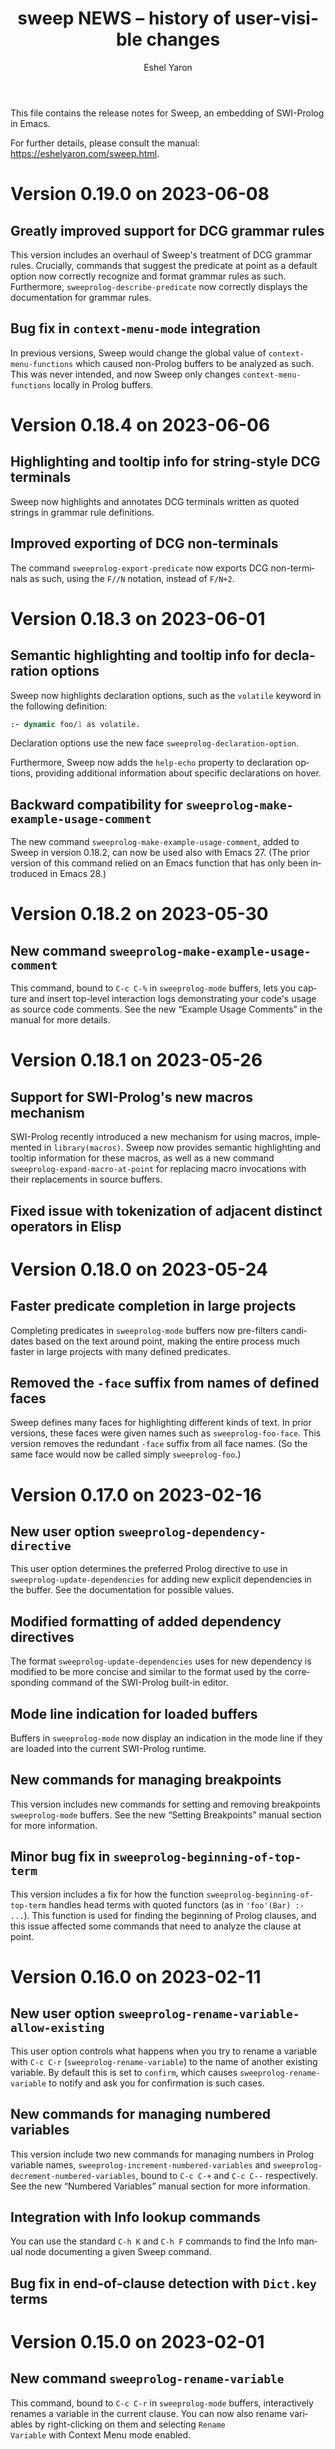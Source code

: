 #+title:                 sweep NEWS -- history of user-visible changes
#+author:                Eshel Yaron
#+email:                 me@eshelyaron.com
#+language:              en
#+options:               ':t toc:nil num:nil ^:{}
#+startup:               showall

This file contains the release notes for Sweep, an embedding of
SWI-Prolog in Emacs.

For further details, please consult the manual:
[[https://eshelyaron.com/sweep.html][https://eshelyaron.com/sweep.html]].

* Version 0.19.0 on 2023-06-08

** Greatly improved support for DCG grammar rules

This version includes an overhaul of Sweep's treatment of DCG grammar
rules.  Crucially, commands that suggest the predicate at point as a
default option now correctly recognize and format grammar rules as
such.  Furthermore, ~sweeprolog-describe-predicate~ now correctly
displays the documentation for grammar rules.

** Bug fix in ~context-menu-mode~ integration

In previous versions, Sweep would change the global value of
~context-menu-functions~ which caused non-Prolog buffers to be
analyzed as such.  This was never intended, and now Sweep only changes
~context-menu-functions~ locally in Prolog buffers.

* Version 0.18.4 on 2023-06-06

** Highlighting and tooltip info for string-style DCG terminals

Sweep now highlights and annotates DCG terminals written as quoted
strings in grammar rule definitions.

** Improved exporting of DCG non-terminals

The command ~sweeprolog-export-predicate~ now exports DCG
non-terminals as such, using the ~F//N~ notation, instead of ~F/N+2~.

* Version 0.18.3 on 2023-06-01

** Semantic highlighting and tooltip info for declaration options

Sweep now highlights declaration options, such as the ~volatile~ keyword in the
following definition:

#+begin_src prolog
:- dynamic foo/1 as volatile.
#+end_src

Declaration options use the new face ~sweeprolog-declaration-option~.

Furthermore, Sweep now adds the ~help-echo~ property to declaration options,
providing additional information about specific declarations on hover.

** Backward compatibility for ~sweeprolog-make-example-usage-comment~

The new command ~sweeprolog-make-example-usage-comment~, added to Sweep in
version 0.18.2, can now be used also with Emacs 27.  (The prior version of this
command relied on an Emacs function that has only been introduced in Emacs 28.)

* Version 0.18.2 on 2023-05-30

** New command ~sweeprolog-make-example-usage-comment~

This command, bound to ~C-c C-%~ in ~sweeprolog-mode~ buffers, lets
you capture and insert top-level interaction logs demonstrating your
code's usage as source code comments.  See the new "Example Usage
Comments" in the manual for more details.

* Version 0.18.1 on 2023-05-26

** Support for SWI-Prolog's new macros mechanism

SWI-Prolog recently introduced a new mechanism for using macros,
implemented in ~library(macros)~.  Sweep now provides semantic
highlighting and tooltip information for these macros, as well as a
new command ~sweeprolog-expand-macro-at-point~ for replacing macro
invocations with their replacements in source buffers.

** Fixed issue with tokenization of adjacent distinct operators in Elisp

* Version 0.18.0 on 2023-05-24

** Faster predicate completion in large projects

Completing predicates in ~sweeprolog-mode~ buffers now pre-filters
candidates based on the text around point, making the entire process
much faster in large projects with many defined predicates.

** Removed the ~-face~ suffix from names of defined faces

Sweep defines many faces for highlighting different kinds of text.  In
prior versions, these faces were given names such as
~sweeprolog-foo-face~.  This version removes the redundant ~-face~
suffix from all face names.  (So the same face would now be called
simply ~sweeprolog-foo~.)

* Version 0.17.0 on 2023-02-16

** New user option ~sweeprolog-dependency-directive~

This user option determines the preferred Prolog directive to use in
~sweeprolog-update-dependencies~ for adding new explicit dependencies in
the buffer.  See the documentation for possible values.

** Modified formatting of added dependency directives

The format ~sweeprolog-update-dependencies~ uses for new dependency is
modified to be more concise and similar to the format used by the
corresponding command of the SWI-Prolog built-in editor.

** Mode line indication for loaded buffers

Buffers in ~sweeprolog-mode~ now display an indication in the mode line
if they are loaded into the current SWI-Prolog runtime.

** New commands for managing breakpoints

This version includes new commands for setting and removing
breakpoints ~sweeprolog-mode~ buffers.  See the new "Setting
Breakpoints" manual section for more information.

** Minor bug fix in ~sweeprolog-beginning-of-top-term~

This version includes a fix for how the function
~sweeprolog-beginning-of-top-term~ handles head terms with quoted
functors (as in ~'foo'(Bar) :- ...~).  This function is used for finding
the beginning of Prolog clauses, and this issue affected some commands
that need to analyze the clause at point.

* Version 0.16.0 on 2023-02-11

** New user option ~sweeprolog-rename-variable-allow-existing~

This user option controls what happens when you try to rename a
variable with ~C-c C-r~ (~sweeprolog-rename-variable~) to the name of
another existing variable.  By default this is set to ~confirm~, which
causes ~sweeprolog-rename-variable~ to notify and ask you for
confirmation is such cases.

** New commands for managing numbered variables

This version include two new commands for managing numbers in Prolog
variable names, ~sweeprolog-increment-numbered-variables~ and
~sweeprolog-decrement-numbered-variables~, bound to ~C-c C-+~ and ~C-c C--~
respectively.  See the new "Numbered Variables" manual section for
more information.

** Integration with Info lookup commands

You can use the standard ~C-h K~ and ~C-h F~ commands to find the Info
manual node documenting a given Sweep command.

** Bug fix in end-of-clause detection with ~Dict.key~ terms

* Version 0.15.0 on 2023-02-01

** New command ~sweeprolog-rename-variable~

This command, bound to ~C-c C-r~ in ~sweeprolog-mode~ buffers,
interactively renames a variable in the current clause.  You can now
also rename variables by right-clicking on them and selecting ~Rename
Variable~ with Context Menu mode enabled.

** Jumping to predicate references now goes to the exact call position

The cross reference information that Sweep provides is enhanced to
include exact buffer positions for predicate references.  In prior
versions, jumping to predicate references with ~M-?~
(~xref-find-references~) would go to the beginning of the clause which
invokes the given predicate, now it goes to the exact location of the
invocation.

* Version 0.14.1 on 2023-01-28

** New command ~sweeprolog-count-holes~

This command displays the number of holes in the current
~sweeprolog-mode~ buffer.

** New numeric argument to ~sweeprolog-forward-hole~

You can now call ~sweeprolog-forward-hole~ with a numeric prefix
argument (e.g. ~C-3 C-c TAB~) to move forward over that many holes. As a
special case, if you call it with a zero numeric argument (e.g. by
typing ~C-0 C-c TAB~), it invokes ~sweeprolog-count-holes~ instead.

This change applies to ~sweeprolog-backward-predicate~ as well.

** Predicate completion now consults the manual for argument names

Completing predicate calls to built-in predicates with ~C-M-i~
(~completion-at-point~) now uses the argument names from the
documentation of the predicate in the SWI-Prolog manual to name the
holes it inserts as placeholder arguments.

* Version 0.14.0 on 2023-01-23

** New command ~sweeprolog-async-goal~

Sweep can now run goals in separate threads while redirecting their
output to Emacs buffers.  To run goals and display their output
asynchronously, use the new command ~M-x sweeprolog-async-goal~ (bound
to ~C-c C-&~ in ~sweeprolog-mode~).  Sweep uses a dedicated mode called
~sweeprolog-async-goal-output-mode~ which derives from ~compilation-mode~
for the goal's output.

** The command ~sweeprolog-xref-project-source-files~ now reports its progress

** Fixed issue where signaling new Top-levels could fail

This version fixes an issue where signaling newly created Prolog
Top-level threads with ~C-c C-c~ could fail due to a race condition.

* Version 0.13.0 on 2023-01-20

** Right-click context menu support

Sweep now leverages the Context Menu minor mode built into Emacs 28+
to provide right-click menus for Prolog code that give you access to
different commands depending on what you click on.  You can enable
Context Menu mode with ~M-x context-menu-mode~.

** Jumping to predicate definition works also for autoloadable predicates

Jumping to predicate definitions with ~M-.~ (~xref-find-definitions~) now
works also for predicates defined in source files listed in the
library index that weren't loaded or visited yet.

** Fixed inaccuracy in jumping to predicate definitions in modified buffers

In previous versions, jumping to the definition of a predicate defined
in another buffer that has recently been modified could end up placing
point in the wrong line of that buffer due to stale xref data.  This
version fixes this issue, jumping to predicate definitions with ~M-.~
now locates the current definition line also in face of recent
modifications.

* Version 0.12.0 on 2023-01-16

** Add on-hover descriptions to tokens in Prolog code

~sweeprolog-mode~ can now annotate tokens in Prolog code with textual
descriptions that are displayed at the mouse tooltip when you hover
over different tokens in the buffer.  This is done by using the
~help-echo~ text property.  You can also display these descriptions in
the echo area with ~C-h .~ (~display-local-help~).

** New user option ~sweeprolog-enable-help-echo~

This is a flag controlling whether ~sweeprolog-mode~ adds descriptions
to tokens in Prolog code via the ~help-echo~ text property.  It is set
to ~t~ by default.

* Version 0.11.3 on 2023-01-15

** Improve integration with the standard ~compilation-mode~

In previous versions, following an error/warning message from a buffer
that enables ~compilation-mode~ or one of its derivatives to a
~sweeprolog-mode~ buffer would forcefully set the ~next-error-last-buffer~
to the target ~sweeprolog-mode~ buffer.  That would cause further ~M-x
next-error~ (~M-g n~) invocations to jump to the next Flymake error in
that buffer, instead of going to the next error from the original
~compilation-mode~ buffer.  This issue is fixed in this version.

The manual is also extended to cover the usage of
~compilation-shell-minor-mode~ in Sweep Top-level buffers.

** New command ~sweeprolog-top-level-send-goal~

This command can be called from anywhere to send a Prolog query to the
Sweep Top-level and show the results.  In ~sweeprolog-mode~ buffers,
it's bound to ~C-c C-q~.  It's also bound to ~q~ in ~sweeprolog-prefix-map~,
so if you've got that bound to e.g. ~C-c p~ you can run a query with
this command from anywhere with ~C-c p q~.

** Various documentation improvements

The Sweep manual is extended with more details and useful information,
and several docstrings have been tweaked.

* Version 0.11.2 on 2023-01-07

** Term Search now uses terms at point for "future history"

When reading a search term in the minibuffer, ~sweeprolog-term-search~
now populates the "future history" with the terms at point starting
from the most nested term.  This means that you can type ~M-n~ in the
minibuffer to quickly fill in the term at point in order to search for
similar terms.

* Version 0.11.1 on 2023-01-06

** Term Search improvements

Invoking ~sweeprolog-term-search~ with a prefix argument (i.e. typing
~C-u C-c C-s~) now prompts for an arbitrary Prolog goal that variables
in the search term should satisfy.

We also use a new function ~sweeprolog-read-term~ for reading the search
term, which checks that the minibuffer contains a valid Prolog term
before exiting.  If the term is invalid this function refuses to exit
the minibuffer and moves point to the position of the syntax error in
the given term.

* Version 0.11.0 on 2023-01-05

** New command ~sweeprolog-term-search~

_Experimental_ new command, bound to ~C-c C-s~ in ~sweeprolog-mode~ buffers,
prompts for a Prolog term and searches for terms subsumed by it in the
current buffer.  All matching terms are temporarily highlighted and
the cursor moves to the start of the next occurrence after point.

** Fix bug where ~sweeprolog-forward-predicate~ got confused by dynamic predicates

In previous versions, typing ~M-n~ (~sweeprolog-forward-predicate~) would
sometimes go to the next dynamic predicate, jumping over regular
predicates that come before it.

* Version 0.10.1 on 2023-01-01

** New user option ~sweeprolog-read-predicate-documentation-function~

This user option control how ~C-c C-d~
(~sweeprolog-document-predicate-at-point~) prompts for initial
documentation information, namely argument modes, determinism
specification and predicate summary.  It specifies a function that
~sweeprolog-document-predicate-at-point~ calls to get this information.

The default value of this option is a new function
~sweeprolog-read-predicate-documentation-default-function~ that
preserves the current behavior of prompting the user to insert the
needed information via the minibuffer.  An alternative function that
uses holes instead is also provided, it is called
~sweeprolog-read-predicate-documentation-with-holes~.

** Improved handling of unbalanced quotes in ~sweeprolog-mode~ buffers

Previously, unbalanced quotes in a Prolog clause could cause Sweep to
treat the entire rest of buffer as part of that clause, causing major
slowdowns when inserting Prolog strings and quoted atoms in large
buffers.  To overcome this issue, this version introduces a mechanism
for restricting analysis in such cases to the clauses surrounding the
cursor.

* Version 0.10.0 on 2022-12-25

** New command ~sweeprolog-insert-term-with-holes~

This command, bound to ~C-c C-m~ (or ~C-c RET~) in ~sweeprolog-mode~
buffers, inserts a Prolog term at point with a given functor and
arity, using holes in place of the term's arguments.

** Holes are now always highlighted as such, even in incomplete terms

** Fix possible crash when resetting ~sweep~ with ~sweeprolog-restart~

* Version 0.9.6 on 2022-12-17

** Indentation in ~sweeprolog-mode~ now respects ~indent-tabs-mode~

With non-nil ~indent-tabs-mode~, tabs are now used to indent lines in
Prolog code buffers.

** New command for inferring the indentation style of the current buffer

The new command ~sweeprolog-infer-indent-style~ can be used to update
the buffer-local values of ~sweeprolog-indent-offset~ and
~indent-tabs-mode~ according to the buffer's existing indentation style.

** Fixes

- Fixed issue with ~sweeprolog-indent-or-forward-hole~, in previous
  versions it would fail to indent empty lines.

* Version 0.9.5 on 2022-12-10

** ~sweeprolog-align-spaces~ now works also in comments

You can now use ~sweeprolog-align-spaces~ (or ~cycle-spacing~ in Emacs
28+) to get the "right" amount of whitespace around the cursor
position inside comments.

** Improved interaction with ~auto-fill-mode~

~sweeprolog-mode~ now customizes some settings related to text filling
to make ~auto-fill-mode~ work as expected with SWI-Prolog comments.

** Fixes

- In previous versions, using ~sweeprolog-predicate-location~ on a
  loaded predicate would give precedence to the location from which a
  predicate was loaded, even if its source file has since been
  modified causing its location to differ.  This behavior is fixed in
  the current version, which means that ~M-.~ and friends should always
  find the up-to-date location of predicate definitions.
- Fixed possible infinite loop in
  ~sweeprolog-beginning-of-predicate-at-point~ near the beginning of the
  buffer.  This issue could be seen by calling
  ~sweeprolog-document-predicate-at-point~ (~C-c C-d~) with point in the
  first clause of the buffer.

* Version 0.9.4 on 2022-12-06

** New minor mode for moving to holes with ~TAB~

This version introduces a new minor mode
~sweeprolog-forward-hole-on-tab-mode~, which binds ~TAB~ to a command that
moves either indents the current line or moves to the next hole in the
buffer, in a DWIM fashion.

** Fixes and minor improvements

- Automatic indentation is improved to accommodate for DCG RHS
  contexts and SSU guards.
- ~sweeprolog-identifier-at-point~ now qualifies head terms with
  according to the current module (e.g. ~foo:bar/2~ is returned when
  point is over ~bar(_, _)~ in module ~foo~).

* Version 0.9.3 on 2022-11-27

** Added repeat keymap for ~sweeprolog-forward-hole~ (Emacs 28+)

This allows repeating the command after the first invocation with ~TAB~.

** Predicate completion now names inserted holes based on the predicate's documentation

Completing predicate invocations with ~C-M-i~ (~completion-at-point~) now
infers specific names for the holes inserted as argument placeholders
based on the predicate's ~PlDoc~ specification, when present.

* Version 0.9.2 on 2022-11-26

** New command ~sweeprolog-update-dependencies~

Bound to ~C-c C-u~ in ~sweeprolog-mode~ buffers, this command analyzes the
current buffer looking for calls to implicitly autoloaded predicates,
and adds or updates ~autoload/2~ and ~use_module/2~ directives to make the
dependencies on these predicates explicit.

** New user option ~sweeprolog-note-implicit-autoloads~

Boolean flag, when non-nil ~flymake~ also reports implicitly autoloaded
predicates in ~sweeprolog-mode~ buffers.  Enabled by default.

* Version 0.9.1 on 2022-11-25

** Predicate completion adjusts candidates arity according to the context

Completing predicate invocations with ~completion-at-point~ now takes
into account the number of arguments that will be implicitly added to
the created predicate call by the context, and adjusts the completion
candidates appropriately.  This applies both to DCG non-terminal
bodies (where two implicit arguments are normally added to all
predicate invocations), and to meta-calls such as ~include(foo, L0, L)~
where the sole argument of ~foo/1~ is implicitly passed by ~include/3~.

** Variable highlighting now excludes anonymous variables

Unlike other variables, occurrences of anonymous variables (~_~) are no
longer highlighted when the cursor enters one, since being anonymous
they are semantically unrelated to each other.

* Version 0.9.0 on 2022-11-23

** New command for creating =PlUnit= test blocks

The new command ~sweeprolog-plunit-testset-skeleton~, accessible from
the =Sweep= menu-bar entry, inserts a template for a block of unit tests
at the location of the cursor.

** Fixes

- Fixed and added regression tests for an issue where
  ~sweeprolog-beginning-of-next-top-term~ would get confused by
  multi-line comments starting at the beginning of a line.

* Version 0.8.13 on 2022-11-23

This is a bug-fix release, solving an issue introduced in version
0.8.12 where highlighting goals qualified with a variable module would
throw an error.

* Version 0.8.12 on 2022-11-22

** ~sweeprolog-top-level-signal-current~ uses the classic top-level interrupt interface

~sweeprolog-top-level-signal-default-goal~ is now set to call the new
SWI-Prolog built-in predicate ~prolog_interrupt/0~.  This predicate
invokes the classic SWI-Prolog top-level interrupt interface similarly
to pressing ~C-c~ in a terminal-bound top-level.

** New user option ~sweeprolog-highlight-holes~

When non-nil (the default), holes in Prolog buffers are highlighted
with a dedicated face to help visually distinguishing them from
regular Prolog variables.

** ~sweeprolog-forward-hole~ is now bound in ~sweeprolog-top-level~ buffers

Previously this command was only bound in ~sweeprolog-mode~.  It is now
bound to ~C-c C-i~ in both major modes.

** Fixes

*** Inserting a new clause for a module-qualified predicate now works as expected

Using ~sweeprolog-insert-term-dwim~ to insert the next clause of a
module-qualified predicate definition would previously not work
correctly.  This use case is now works as expected.

*** Fixed possible non-termination finding the next term, causing Emacs to hang

This version fixes an issue where the function
~sweeprolog-beginning-of-next-top-term~, used by in the ~flymake~
integration of ~sweeprolog-mode~, could hang when called near the end of
the buffer.

* Version 0.8.11 on 2022-11-21

** ~sweeprolog-new-predicate-location-function~ signature changed

The function specified by ~sweeprolog-new-predicate-location-function~
should now take three arguments, namely the functor, arity and neck of
the new predicate, instead of taking only the predicate indicator as a
sole argument.

** ~sweeprolog-insert-term-dwim~ now supports defining undefined DCG non-terminals

Defining a previously undefined predicate with
~sweeprolog-insert-term-dwim~ now analyzes the context of the undefined
predicate invocation to determine if it is expected to be a DCG
non-terminal, in which case an appropriate non-terminal definition is
inserted instead of a regular predicate.

* Version 0.8.10 on 2022-11-21

** ~sweeprolog-top-level-signal-current~ now calls ~trace/0~ by default

Calling ~sweeprolog-top-level-signal-current~ (~C-c C-c~ in
~sweeprolog-top-level~ buffers) now signals the top-level thread with
the goal specified by the user option
~sweeprolog-top-level-signal-default-goal~, instead of prompting for a
goal.  By default this user option is set to ~"trace"~, causing the
top-level thread to enter trace mode.  To have
~sweeprolog-top-level-signal-current~ prompt for a different goal
instead, call it with a prefix argument, i.e. ~C-u C-c C-c~.

** Fixes

- Fixed insertion of new clauses with ~sweeprolog-insert-term-dwim~ when
  the predicate at point is a DCG non-terminal or a predicate defined
  with SSU rules.  ~sweeprolog-insert-term-dwim~ now detects and inserts
  the correct neck (~:-~, ~-->~ or ~=>~) based on the previous clauses.

* Version 0.8.9 on 2022-11-19

** Predicate completions now uses holes for arguments

When completing a predicate with ~completion-at-point~ (~C-M-i~) and
choosing a predicate that takes arguments, holes are inserted is place
of each required argument.

** Syntax errors are now less intrusive

Syntax errors that occur due to incomplete terms are no longer
immediately highlighted as such.

** ~auto-insert~ now leaves point at start of module summary

** Fixes

- Fixed error in ~sweeprolog-export-predicate~ (~C-c C-e~) in presence of
  exported predicates.  Reported by Jan Wielemaker.

* Version 0.8.8 on 2022-11-16

** Added electric layout minor mode

This version includes a new minor mode ~sweeprolog-electric-layout-mode~
that adjusts whitespace around point as you type to adhere to Prolog
layout conventions.

** The top-level server in now started on-demand

The TCP server that accepts connections from top-level buffers is now
only started on the first invocation of ~sweeprolog-top-level~, instead
of being started already in ~sweeprolog-init~.

** Fixed issue with syntax error highlighting at the end of the buffer

Syntax error highlighting is now removed more reliably when the syntax
error is resolved.

* Version 0.8.7 on 2022-11-12

** Revised predicate completion-at-point and added atom completion

~sweep~'s completion at point now detects when predicate completion is
appropriate based on the context of point.  If point is at a
non-callable position, atom completion is provided instead.

* Version 0.8.6 on 2022-11-11

** New user option ~sweeprolog-new-predicate-location-function~

This user option specifies a function to be called from
~sweeprolog-insert-term-dwim~ when defining a new predicate to choose
the location of the new predicate definition.  The default value of
the option is a function ~sweeprolog-default-new-predicate-location~
which preserves the current behavior of placing the new predicate
right below the current predicate.  Other options include the new
function ~sweeprolog-new-predicate-location-above-current~ which places
the new predicate above the current one.

** Fixes

- Fixed issue where ~sweeprolog-describe-predicate~ would throw an error
  when describing predicates that were cross referenced but not loaded.

* Version 0.8.5 on 2022-11-10

** New command ~sweeprolog-xref-project-source-files~

This command updates ~sweep~'s cross reference data for all Prolog
source files in the current project.  Bound to ~X~ in
~sweeprolog-prefix-map~.

** Minor bug fixes

- Fixed issue where ~sweeprolog-predicate-location~ sometimes returned a
  file importing the predicate in question, rather than actually
  defining it.
- Fixed issue where the ~kill-buffer-hook~ of top-level buffers would
  throw an error when the corresponding top-level thread already died.

* Version 0.8.4 on 2022-11-09

** Various bug fixes

- Fixed regression in variable highlighting where occurrences of the
  highlighted variable in adjacent clauses might have been
  highlighted.
- Fixed regression and added a test for clearing the syntax error face
  immediately when the error is fixed (e.g. a fullstop is inserted at
  the end of a clause).

* Version 0.8.3 on 2022-11-07

** New commands that operate on entire predicate definitions

~sweeprolog-mode~ now includes dedicated function for acting on
predicate definitions that span multiple clauses.  The new commands
are ~sweeprolog-forward-predicate~ and ~sweeprolog-backward-predicate~
bound to ~M-n~ and ~M-p~ respectively, and ~sweeprolog-mark-predicate~ bound
to ~M-h~.

* Version 0.8.2 on 2022-11-07

** Renamed ~sweeprolog-colourise-*~ to ~sweeprolog-analyze-*~

The following user options and commands have been renamed to better
convey their meaning:

| Old symbol name                          | New symbol name                        |
|------------------------------------------+----------------------------------------|
| ~sweeprolog-colourise-buffer~              | ~sweeprolog-analyze-buffer~              |
| ~sweeprolog-colourise-buffer-on-idle~      | ~sweeprolog-analyze-buffer-on-idle~      |
| ~sweeprolog-colourise-buffer-max-size~     | ~sweeprolog-analyze-buffer-max-size~     |
| ~sweeprolog-colourise-buffer-min-interval~ | ~sweeprolog-analyze-buffer-min-interval~ |

* Version 0.8.1 on 2022-10-25

** Added completion-at-point for variable names

When point is preceded by a valid Prolog variable name, invoking
~completion-at-point~ (with ~C-M-i~ or ~M-TAB~) now detects that it needs to
complete a variable name and provides other variable names that occur
in the same clause as completion candidates.

* Version 0.8.0 on 2022-10-22

** New command ~sweeprolog-insert-term-dwim~ in ~sweeprolog-mode~ buffers

This version introduces a new mechanism for context-based term
insertion which revolves around a new command
~sweeprolog-insert-term-dwim~, bound to ~C-M-m~.  When invoked after a
fullstop ending a predicate clause, this command inserts a new clause
for the same predicate.  When called with point over a call to an
undefined predicate, this command insert a definition for that
predicate after the current predicate definition.

** New command ~sweeprolog-forward-hole~ in ~sweeprolog-mode~ buffers

This command, bound to ~C-c C-i~ in ~sweeprolog-mode-map~, moves the
cursor and marks the next hole (placeholder variable) inserted by
~sweeprolog-insert-term-dwim~ for the user to fill it.

** References to Prolog library files are now linkified in help buffers

The HTML rendering ~sweep~ performs to display Prolog documentation in
~*Help*~ buffers now also recognizes reference to Prolog library files,
such as ~library(list)~, in Prolog documentation.  Clicking on such
reference opens the corresponding file from the local Prolog library.

* Version 0.7.2 on 2022-10-20

** ~sweep-module~ is now loaded on-demand

Previously, loading =sweeprolog.el= with e.g. ~(require 'sweeprolog)~
would cause Emacs to also load =sweep-module= immediately, unless the
user option ~sweeprolog-init-on-load~ had been explicitly set by the
user to nil.  This version implements lazy loading of =sweep-module=,
which makes loading =sweeprolog.el= a lot faster and circumvents
potential problems with byte-compiling Elisp files that depend on
=sweeprolog.el= but do not have =sweep-module= available at compile time.

** Newly deprecated user option ~sweeprolog-init-on-load~

The embedded Prolog is now loaded and initiated lazily, regardless of
the value of ~sweeprolog-init-on-load~, which is now obsolete.

* Version 0.7.1 on 2022-10-19

** Jumping to source works also for built-in predicates defined in C

~sweep~ now knows how to find and jump to the definitions of native
built-in SWI-Prolog predicates defined in C, under the condition that
the user has the SWI-Prolog sources checked out locally.

See ~C-h v sweeprolog-swipl-sources~ and the new section "Built-in
Native Predicates" in the manual for more information about this
feature.

** Fixes and improvements to ~sweeprolog-describe-predicate~

This version fixes some compatibility issues with Emacs versions prior
to 29 in ~sweeprolog-describe-predicate~.  Reported by Jan Wielemaker.

* Version 0.7.0 on 2022-10-17

** New command ~sweeprolog-describe-predicate~

Similarly to ~sweeprolog-describe-module~, this command renders the full
=PlDoc= documentation of the specified Prolog predicate in a ~help-mode~
buffer.

** Prolog ~*Help*~ buffers are now cross-referenced

References to Prolog predicates in the ~*Help*~ buffer produced by
~sweeprolog-describe-module~ and ~sweeprolog-describe-predicate~ are now
"buttonized" such that pressing ~RET~ on them shows the description of
the referenced predicate.

* Version 0.6.3 on 2022-10-16

** New command ~sweeprolog-describe-module~

Experimental.  Renders the full =PlDoc= documentation of the specified
Prolog module in a ~help-mode~ buffer.

** Bug fix affecting ~sweeprolog-document-predicate-at-point~

This version includes a fix in ~sweeprolog-beginning-of-top-term~, which
is used to locate the beginning of the current clause.  Previously
this function could hang when invoked with point before the first term
on the buffer.  This affected commands that depend of this function,
such as ~M-x sweeprolog-document-predicate-at-point~.

* Version 0.6.2 on 2022-10-15

** New command ~sweeprolog-export-predicate~ in ~sweeprolog-mode~ buffers

~sweeprolog-export-predicate~ is a new command available in
~sweeprolog-mode~ buffers for adding the predicate defined at point to
the current module's export list.  Bound to =C-c C-e= in
~sweeprolog-mode-map~.

** Added a Prolog flag indicating the Prolog is running under ~sweep~

=sweeprolog.el= now creates a boolean Prolog flag ~sweep~ set to ~true~ when
initiating Prolog, to allow users to customize their Prolog init file
accordingly.

* Version 0.6.0 on 2022-10-10

** Added integration with Flymake

=sweeprolog.el= can now leverage ~flymake~ to highlight and browse
diagnostics in ~sweeprolog-mode~ buffers.

** New user option ~sweeprolog-enable-flymake~

Boolean flag, enabled by default. When customized to nil,
~sweeprolog-mode~ integration with ~flymake~ is disabled.

** New command ~sweeprolog-show-diagnostics~

Wrapper around ~flymake-show-buffer-diagnostics~ for ~sweeprolog-mode~,
bound to ~C-c C-`~.  With a prefix argument, calls
~flymake-show-project-diagnostics~ instead.

** Fixed bug in end of a clause detection in presence of ~=..~

This version includes a fix in ~sweeprolog-end-of-top-term~, which is
used to locate the end of the current clause.  Previously this
function would get "confused" by occurrences of the ~=../2~ ("univ")
operator in the clause's body.

* Version 0.5.4 on 2022-10-09

** The manual now has a short description attached to each section
** Fixed issue with loading ~sweep-module~ from a directory with spaces in its name

* Version 0.5.3 on 2022-10-08

** New command ~sweeprolog-align-spaces~ in ~sweeprolog-mode~ buffers

~sweeprolog-align-spaces~ is a new command available in ~sweeprolog-mode~
buffers for updating the whitespace around point according to the
SWI-Prolog convention used in if-then-else constructs where the next
token begins four columns after the start of the previous token.

** New user option ~sweeprolog-enable-cycle-spacing~

In Emacs 29, when this user option is non-nil (the default),
~sweeprolog-align-spaces~ is added to ~cycle-spacing-actions~ such that
pressing ~M-SPC~ once invokes it by default.


* Version 0.5.2 on 2022-10-07

** Fixed bug in detecting the end of a clause with commented fullstops

This version includes a fix in ~sweeprolog-end-of-top-term~, which is
used to locate the end of the current clause.  Previously this
function would get "confused" by in-clause comments that end with a
fullstop (see the added test case in ~sweeprolog-test.el~ for an
example).  Reported by Jan Wielemaker.

* Version 0.5.0 on 2022-10-04

** New special buffer for listing and working with multiple top-levels

=sweep= is now able to create a special buffer that contains a table of
all active top-levels, called the Top-level Menu buffer.  This buffer
has its own special major mode, ~sweeprolog-top-level-menu-mode~, which
provides convenient commands that operate on the listed top-levels.

** New commands for interrupting running top-levels

=sweep= now includes a new command ~M-x sweeprolog-top-level-signal~ which
prompts for a =sweep= top-level buffer and a Prolog goal and signals the
specified top-level to execute the given goal.  This can be used to
interrupt long running queries.

The ~sweeprolog-top-level-mode~ major mode provides a variant of the
above command called ~sweeprolog-top-level-signal-current~ that operates
on the top-level thread of the current buffer.  This command is also
newly bound to ~C-c C-c~ in top-level buffers.

** New command ~sweeprolog-document-predicate-at-point~ in ~sweeprolog-mode~ buffers

~sweeprolog-document-predicate-at-point~ is a new command available in
~sweeprolog-mode~ buffers for interactively inserting =PlDoc=
documentation comments for the predicate defined at point.  Bound to
=C-c C-d= in ~sweeprolog-mode-map~.

** New manual sections "Contributing" and "Things to do"

* Version 0.4.7 on 2022-10-01

** Added integration with =eldoc=

=sweeprolog.el= can now leverage =eldoc= to display short documentation
for the Prolog predicate at point in =sweeprolog-mode= buffers.

** New user option =sweeprolog-enable-eldoc=

Boolean flag, enabled by default. When customized to nil,
=sweeprolog-mode= integration with =eldoc= is disabled.

* Version 0.4.6 on 2022-10-01

** Added integration with =auto-insert=

=sweeprolog.el= now extends =auto-insert-alist= with a Prolog module
template associated with =sweeprolog-mode=.  The module template is
inserted into empty =sweeprolog-buffers= when =auto-insert-mode= is
enabled.

* New commands in =sweep= version =0.4.0=
** New command =sweeprolog-load-buffer=.

Loads a =sweeprolog-mode= buffer.  If called from a =sweeprolog-mode= buffer, loads
the current buffer by default.

** New command =sweeprolog-find-file-at-point=.

Follows file specifications in =sweeprolog-mode= buffers.


* New keybindings in =sweeprolog-mode= buffers

** =C-c C-l= is now bound to =sweeprolog-load-buffer=.

** =C-c C-o= is now bound to =sweeprolog-find-file-at-point=.


* New user options in =sweep= version =0.4.0=

** New user option =sweeprolog-faces-style=

This option controls the which style of faces will be used for
highlighting in =sweeprolog-mode= buffers.  Possible options are =light=, =dark=
and =default=.

** New user option =sweeprolog-indent-offset=

This option, set by default to 4, is an integer denoting the number of
columns used as the indent increment in =sweeprolog-mode= buffers.

** New user option =sweeprolog-colourise-buffer-on-idle=

This option is a boolean flag that determines whether to enable
automatic updating of semantic highlighting in =sweeprolog-mode= buffers.

** New user option =sweeprolog-colourise-buffer-min-interval=

This option determines the minimum number of idle seconds that =sweep=
will wait before updating semantic highlighting in a =sweeprolog-mode=
buffer.

** New user option =sweeprolog-colourise-buffer-max-size=

This option determines the maximum size of a =sweeprolog-mode= buffer for
which =sweep= will periodically update semantic highlighting on idle.

** New user option =sweeprolog-top-level-min-history-length=

This option, set by default to 3, determines a minimum length for
inputs inserted into =sweep= top-level history ring.  The default value,
3, avoids one character top-level responses from clobbering the
history ring.  This kind of inputs includes, for example, the =;=
character typed to invoke backtracking.


* New keybindings in =sweeprolog-prefix-map=

** The =l= key is now bound to =sweeprolog-load-buffer=.
